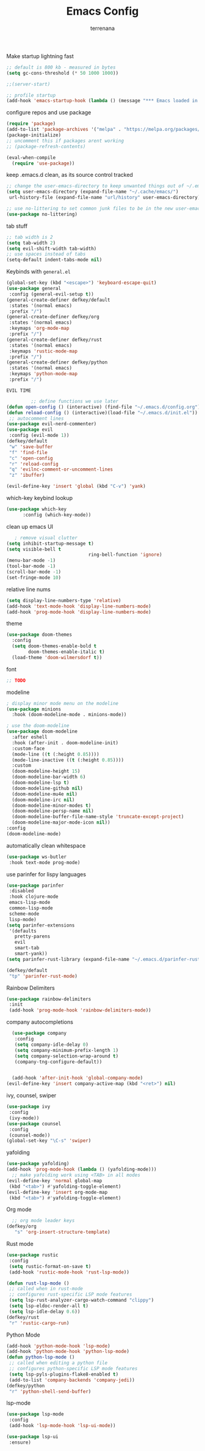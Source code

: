 #+TITLE: Emacs Config
#+AUTHOR: terrenana


Make startup lightning fast
#+begin_src emacs-lisp
  ;; default is 800 kb - measured in bytes
  (setq gc-cons-threshold (* 50 1000 1000))

  ;;(server-start)

  ;; profile startup
  (add-hook 'emacs-startup-hook (lambda () (message "*** Emacs loaded in %s seconds with %d garbage collections." (emacs-init-time "%.2f") gcs-done)))
#+end_src

configure repos and use package
#+begin_src emacs-lisp
  (require 'package)
  (add-to-list 'package-archives '("melpa" . "https://melpa.org/packages/") t)
  (package-initialize)
  ;; uncomment this if packages arent working
  ;; (package-refresh-contents)

  (eval-when-compile
    (require 'use-package))
#+end_src

keep .emacs.d clean, as its source control tracked
#+begin_src emacs-lisp
  ;; change the user-emacs-directory to keep unwanted things out of ~/.emacs.d
  (setq user-emacs-directory (expand-file-name "~/.cache/emacs/")
   url-history-file (expand-file-name "url/history" user-emacs-directory))

  ;; use no-littering to set common junk files to be in the new user-emacs-directory
  (use-package no-littering)
#+end_src

tab stuff
#+begin_src emacs-lisp
  ;; tab width is 2
  (setq tab-width 2)
  (setq evil-shift-width tab-width)
  ;; use spaces instead of tabs
  (setq-default indent-tabs-mode nil)
#+end_src

Keybinds with =general.el=
#+begin_src emacs-lisp
  (global-set-key (kbd "<escape>") 'keyboard-escape-quit)
  (use-package general
   :config (general-evil-setup t))
  (general-create-definer defkey/default
   :states '(normal emacs)
   :prefix "/")
  (general-create-definer defkey/org
   :states '(normal emacs)
   :keymaps 'org-mode-map
   :prefix "/")
  (general-create-definer defkey/rust
   :states '(normal emacs)
   :keymaps 'rustic-mode-map
   :prefix "/")
  (general-create-definer defkey/python
   :states '(normal emacs)
   :keymaps 'python-mode-map
   :prefix "/")
#+end_src


=EVIL TIME=
#+begin_src emacs-lisp
           ;; define functions we use later
  (defun open-config () (interactive) (find-file "~/.emacs.d/config.org") (parinfer-rust-mode))
  (defun reload-config () (interactive)(load-file "~/.emacs.d/init.el"))
   ;; autocomment lines
  (use-package evil-nerd-commenter)
  (use-package evil
   :config (evil-mode 1))
  (defkey/default
   "w" 'save-buffer
   "f" 'find-file
   "c" 'open-config
   "r" 'reload-config
   "q" 'evilnc-comment-or-uncomment-lines
   "z" 'ibuffer)

  (evil-define-key 'insert 'global (kbd "C-v") 'yank)

#+end_src

which-key keybind lookup
#+begin_src emacs-lisp
  (use-package which-key
        :config (which-key-mode))
#+end_src

clean up emacs UI
#+begin_src emacs-lisp
     ; remove visual clutter
  (setq inhibit-startup-message t)
  (setq visible-bell t
                                ring-bell-function 'ignore)
  (menu-bar-mode -1)
  (tool-bar-mode -1)
  (scroll-bar-mode -1)
  (set-fringe-mode 10)
#+end_src

relative line nums
#+begin_src emacs-lisp
  (setq display-line-numbers-type 'relative)
  (add-hook 'text-mode-hook 'display-line-numbers-mode)
  (add-hook 'prog-mode-hook 'display-line-numbers-mode)
#+end_src

theme
#+begin_src emacs-lisp
  (use-package doom-themes
    :config
    (setq doom-themes-enable-bold t
          doom-themes-enable-italic t)
    (load-theme 'doom-wilmersdorf t))
#+end_src

font
#+begin_src emacs-lisp
  ;; TODO
#+end_src

modeline
#+begin_src emacs-lisp
  ; display minor mode menu on the modeline
  (use-package minions
    :hook (doom-modeline-mode . minions-mode))

  ; use the doom-modeline
  (use-package doom-modeline
    :after eshell
    :hook (after-init . doom-modeline-init)
    :custom-face
    (mode-line ((t (:height 0.85))))
    (mode-line-inactive ((t (:height 0.85))))
    :custom
    (doom-modeline-height 15)
    (doom-modeline-bar-width 6)
    (doom-modeline-lsp t)
    (doom-modeline-github nil)
    (doom-modeline-mu4e nil)
    (doom-modeline-irc nil)
    (doom-modeline-minor-modes t)
    (doom-modeline-persp-name nil)
    (doom-modeline-buffer-file-name-style 'truncate-except-project)
    (doom-modeline-major-mode-icon nil))
  :config
  (doom-modeline-mode)
#+END_SRC

automatically clean whitespace
#+begin_src emacs-lisp
  (use-package ws-butler
   :hook text-mode prog-mode)
#+end_src

use parinfer for lispy languages
#+begin_src emacs-lisp
  (use-package parinfer
   :disabled
   :hook clojure-mode
   emacs-lisp-mode
   common-lisp-mode
   scheme-mode
   lisp-mode)
  (setq parinfer-extensions
   '(defaults
     pretty-parens
     evil
     smart-tab
     smart-yank))
  (setq parinfer-rust-library (expand-file-name "~/.emacs.d/parinfer-rust/libparinfer_rust.so"))

  (defkey/default
   "tp" 'parinfer-rust-mode)
#+end_src

Rainbow Delimiters
#+begin_src emacs-lisp
  (use-package rainbow-delimiters
   :init
   (add-hook 'prog-mode-hook 'rainbow-delimiters-mode))

#+end_src

company autocompletions
#+begin_src emacs-lisp
  (use-package company
   :config
   (setq company-idle-delay 0)
   (setq company-minimum-prefix-length 1)
   (setq company-selection-wrap-around t)
   (company-tng-configure-default))


  (add-hook 'after-init-hook 'global-company-mode)
(evil-define-key 'insert company-active-map (kbd "<ret>") nil)
#+end_src

ivy, counsel, swiper
#+begin_src emacs-lisp
(use-package ivy
 :config
 (ivy-mode))
(use-package counsel
 :config
 (counsel-mode))
(global-set-key "\C-s" 'swiper)
#+end_src

yafolding
#+begin_src emacs-lisp
(use-package yafolding)
(add-hook 'prog-mode-hook (lambda () (yafolding-mode)))
  ;; make yafolding work using <TAB> in all modes
(evil-define-key 'normal global-map
 (kbd "<tab>") #'yafolding-toggle-element)
(evil-define-key 'insert org-mode-map
 (kbd "<tab>") #'yafolding-toggle-element)
#+end_src

Org mode
#+begin_src emacs-lisp
  ;; org mode leader keys
(defkey/org
   "s" 'org-insert-structure-template)
#+end_src

Rust mode
#+begin_src emacs-lisp
(use-package rustic
 :config
 (setq rustic-format-on-save t)
 (add-hook 'rustic-mode-hook 'rust-lsp-mode))

(defun rust-lsp-mode ()
 ;; called when in rust-mode
 ;; configures rust-specific LSP mode features
 (setq lsp-rust-analyzer-cargo-watch-command "clippy")
 (setq lsp-eldoc-render-all t)
 (setq lsp-idle-delay 0.6))
(defkey/rust
 "r" 'rustic-cargo-run)
#+end_src

Python Mode
#+begin_src emacs-lisp
(add-hook 'python-mode-hook 'lsp-mode)
(add-hook 'python-mode-hook 'python-lsp-mode)
(defun python-lsp-mode ()
 ;; called when editing a python file
 ;; configures python-specific LSP mode features
 (setq lsp-pyls-plugins-flake8-enabled t)
 (add-to-list 'company-backends 'company-jedi))
(defkey/python
 "r" 'python-shell-send-buffer)
#+end_src

lsp-mode
#+begin_src emacs-lisp
(use-package lsp-mode
 :config
 (add-hook 'lsp-mode-hook 'lsp-ui-mode))
   
(use-package lsp-ui
 :ensure)
#+end_src

